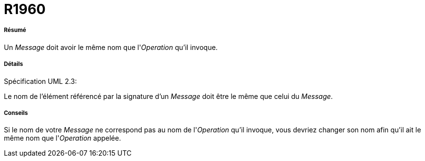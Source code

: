 // Disable all captions for figures.
:!figure-caption:
// Path to the stylesheet files
:stylesdir: .

[[R1960]]

[[r1960]]
= R1960

[[Résumé]]

[[résumé]]
===== Résumé

Un _Message_ doit avoir le même nom que l'_Operation_ qu'il invoque.

[[Détails]]

[[détails]]
===== Détails

Spécification UML 2.3:

Le nom de l'élément référencé par la signature d'un _Message_ doit être le même que celui du _Message_.

[[Conseils]]

[[conseils]]
===== Conseils

Si le nom de votre _Message_ ne correspond pas au nom de l'_Operation_ qu'il invoque, vous devriez changer son nom afin qu'il ait le même nom que l'_Operation_ appelée.


